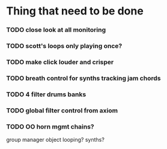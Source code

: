 
* Thing that need to be done

*** TODO close look at all monitoring
*** TODO scott's loops only playing once?

*** TODO make click louder and crisper

*** TODO breath control for synths tracking jam chords
*** TODO 4 filter drums banks
*** TODO global filter control from axiom


*** TODO OO horn mgmt chains?
    group manager object
    looping?
    synths?
